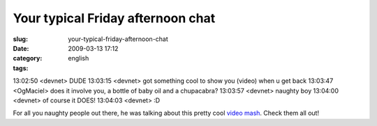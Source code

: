 Your typical Friday afternoon chat
##################################
:slug: your-typical-friday-afternoon-chat
:date: 2009-03-13 17:12
:category:
:tags: english

13:02:50 <devnet> DUDE 13:03:15 <devnet> got something cool to show you
(video) when u get back 13:03:47 <OgMaciel> does it involve you, a
bottle of baby oil and a chupacabra? 13:03:57 <devnet> naughty boy
13:04:00 <devnet> of course it DOES! 13:04:03 <devnet> :D

For all you naughty people out there, he was talking about this pretty
cool `video mash <http://thru-you.com/>`__. Check them all out!
